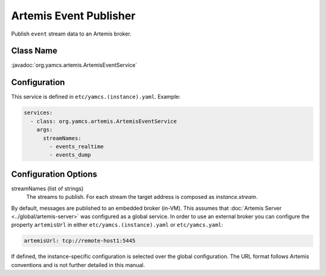 Artemis Event Publisher
=======================

Publish ``event`` stream data to an Artemis broker.


Class Name
----------

:javadoc:`org.yamcs.artemis.ArtemisEventService`


Configuration
-------------

This service is defined in ``etc/yamcs.(instance).yaml``. Example:

.. code-block:: yaml

    services:
      - class: org.yamcs.artemis.ArtemisEventService
        args:
          streamNames:
            - events_realtime
            - events_dump


Configuration Options
---------------------

streamNames (list of strings)
    The streams to publish. For each stream the target address is composed as `instance.stream`.


By default, messages are published to an embedded broker (in-VM). This assumes that :doc:`Artemis Server <../global/artemis-server>` was configured as a global service. In order to use an external broker you can configure the property ``artemisUrl`` in either ``etc/yamcs.(instance).yaml`` or ``etc/yamcs.yaml``:

.. code-block:: yaml

    artemisUrl: tcp://remote-host1:5445

If defined, the instance-specific configuration is selected over the global configuration. The URL format follows Artemis conventions and is not further detailed in this manual.
